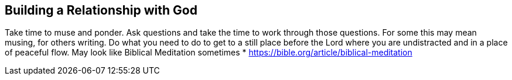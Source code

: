 == Building a Relationship with God

Take time to muse and ponder.
Ask questions and take the time to work through those questions.
For some this may mean musing, for others writing.
Do what you need to do to get to a still place before the Lord where you are undistracted and in a place of peaceful flow.
May look like Biblical Meditation sometimes
* https://bible.org/article/biblical-meditation
